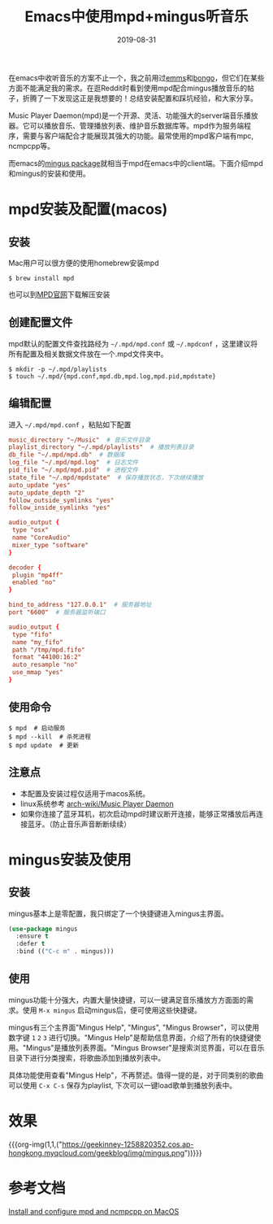 #+TITLE:  Emacs中使用mpd+mingus听音乐
#+DATE: 2019-08-31
#+STARTUP: content
#+OPTIONS: toc:nil H:2 num:2
#+TOC: headlines:2
#+MACRO: org-img (eval (my/org-grid-imag $1 $2 $3))

在emacs中收听音乐的方案不止一个，我之前用过[[https://github.com/emacsmirror/emms][emms]]和[[https://github.com/dbrock/bongo][bongo]]，但它们在某些方面不能满足我的需求。在逛Reddit时看到使用mpd配合mingus播放音乐的帖子，折腾了一下发现这正是我想要的！总结安装配置和踩坑经验，和大家分享。

Music Player Daemon(mpd)是一个开源、灵活、功能强大的server端音乐播放器。它可以播放音乐、管理播放列表、维护音乐数据库等。mpd作为服务端程序，需要与客户端配合才能展现其强大的功能。最常使用的mpd客户端有mpc, ncmpcpp等。

而emacs的[[https://github.com/pft/mingus.git][mingus package]]就相当于mpd在emacs中的client端。下面介绍mpd和mingus的安装和使用。

* mpd安装及配置(macos)

** 安装
Mac用户可以很方便的使用homebrew安装mpd

#+BEGIN_SRC shell
$ brew install mpd
#+END_SRC

也可以到[[https://www.musicpd.org][MPD官网]]下载解压安装

** 创建配置文件
mpd默认的配置文件查找路经为 =~/.mpd/mpd.conf= 或 =~/.mpdconf= ，这里建议将所有配置及相关数据文件放在一个.mpd文件夹中。

#+BEGIN_SRC shell
  $ mkdir -p ~/.mpd/playlists
  $ touch ~/.mpd/{mpd.conf,mpd.db,mpd.log,mpd.pid,mpdstate}
#+END_SRC

** 编辑配置
进入 =~/.mpd/mpd.conf= ，粘贴如下配置

#+BEGIN_SRC TOML
music_directory "~/Music"  # 音乐文件目录
playlist_directory "~/.mpd/playlists"  # 播放列表目录
db_file "~/.mpd/mpd.db"  # 数据库
log_file "~/.mpd/mpd.log"  # 日志文件
pid_file "~/.mpd/mpd.pid"  # 进程文件
state_file "~/.mpd/mpdstate"  # 保存播放状态，下次继续播放
auto_update "yes"
auto_update_depth "2"
follow_outside_symlinks "yes"
follow_inside_symlinks "yes"

audio_output {
 type "osx"
 name "CoreAudio"
 mixer_type "software"
}

decoder {
 plugin "mp4ff"
 enabled "no"
}

bind_to_address "127.0.0.1"  # 服务器地址
port "6600"  # 服务器监听端口

audio_output {
 type "fifo"
 name "my_fifo"
 path "/tmp/mpd.fifo"
 format "44100:16:2"
 auto_resample "no"
 use_mmap "yes"
}
#+END_SRC

** 使用命令

#+BEGIN_SRC shell
  $ mpd  # 启动服务
  $ mpd --kill  # 杀死进程
  $ mpd update  # 更新
#+END_SRC

** 注意点
 * 本配置及安装过程仅适用于macos系统。
 * linux系统参考 [[https://wiki.archlinux.org/index.php/Music_Player_Daemon][arch-wiki/Music Player Daemon]]
 * 如果你连接了蓝牙耳机，初次启动mpd时建议断开连接，能够正常播放后再连接蓝牙。（防止音乐声音断断续续）

* mingus安装及使用

** 安装
mingus基本上是零配置，我只绑定了一个快捷键进入mingus主界面。

#+BEGIN_SRC emacs-lisp
  (use-package mingus
    :ensure t
    :defer t
    :bind (("C-c m" . mingus)))
#+END_SRC

** 使用
mingus功能十分强大，内置大量快捷键，可以一键满足音乐播放方方面面的需求。使用 =M-x mingus= 启动mingus后，便可使用这些快捷键。

mingus有三个主界面"Mingus Help", "Mingus", "Mingus Browser"，可以使用数字键 =1= =2= =3= 进行切换。"Mingus Help"是帮助信息界面，介绍了所有的快捷键使用。"Mingus"是播放列表界面。"Mingus Browser"是搜索浏览界面，可以在音乐目录下进行分类搜索，将歌曲添加到播放列表中。

具体功能使用查看"Mingus Help"，不再赘述。值得一提的是，对于同类别的歌曲可以使用 =C-x C-s= 保存为playlist, 下次可以一键load歌单到播放列表中。

* 效果
{{{org-img(1,1,("https://geekinney-1258820352.cos.ap-hongkong.myqcloud.com/geekblog/img/mingus.png"))}}}
* 参考文档
[[https://computingforgeeks.com/install-configure-mpd-ncmpcpp-macos][Install and configure mpd and ncmpcpp on MacOS]]
